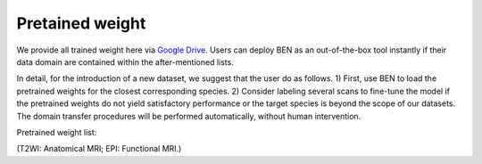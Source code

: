 Pretained weight
==========

We provide all trained weight here via `Google Drive <https://drive.google.com/file/d/1aBrvDWtXRcLbwj3lKCln9SIcF-WWOt1D/view?usp=sharing>`_. Users can deploy BEN as an out-of-the-box tool instantly if their data domain are contained within the after-mentioned lists.

In detail, for the introduction of a new dataset, we suggest that the user do as follows.
1) First, use BEN to load the pretrained weights for the closest corresponding species.
2) Consider labeling several scans to fine-tune the model if the pretrained weights do not yield satisfactory performance or the target species is beyond the scope of our datasets. The domain transfer procedures will be performed automatically, without human intervention.




Pretrained weight list:


..  list-table:: Title
    :widths: 25 25 50
    :header-rows: 1

    * - Mouse
      - Rat
      - Marmoset
      - Macaque
      - Human
    * - Mouse-T2WI-11.7T
      - Rat-T2WI-11.7T
      - Marmoset-T2WI-9.4T
      - Macaque-T1WI-4.7T
      - Human-T1WI-3T (trained on three datasets)
    * - Mouse-T2WI-9.4T
      - Rat-T2WI-9.4T
      - Marmoset-EPI-9.4T
      - Macaque-T1WI-3T
      - Human-T1WI-ABCD-3T
    * - Mouse-T2WI-7T
      - Rat-T2WI-7T
      -
      - Macaque-T1WI-1.5T
      - Human-T1WI-UKB-3T
    * - Mouse-EPI-11.7T
      - Rat-EPI-9.4T
      -
      -
      - Human-T1WI-ZIB-3T
    * - Mouse-EPI-9.4T
      -
      -
      -
      -
    * - Mouse-SWI-11.7T
      -
      -
      -
      -
    * - Mouse-ASL-11.7T
      -
      -
      -
      -



(T2WI: Anatomical MRI; EPI: Functional MRI.)
